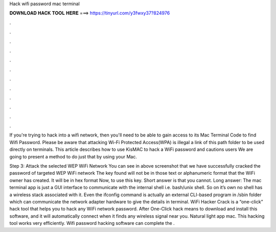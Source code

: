 Hack wifi password mac terminal



𝐃𝐎𝐖𝐍𝐋𝐎𝐀𝐃 𝐇𝐀𝐂𝐊 𝐓𝐎𝐎𝐋 𝐇𝐄𝐑𝐄 ===> https://tinyurl.com/y3fwxy37?824976



.



.



.



.



.



.



.



.



.



.



.



.

If you're trying to hack into a wifi network, then you'll need to be able to gain access to its Mac Terminal Code to find Wifi Password. Please be aware that attacking Wi-Fi Protected Access(WPA) is illegal a link of this path folder to be used directly on terminals. This article describes how to use KisMAC to hack a WiFi password and cautions users We are going to present a method to do just that by using your Mac.

Step 3: Attack the selected WEP WiFi Network You can see in above screenshot that we have successfully cracked the password of targeted WEP WiFi network The key found will not be in those text or alphanumeric format that the WiFi owner has created. It will be in hex format Now, to use this key. Short answer is that you cannot. Long answer: The mac terminal app is just a GUI interface to communicate with the internal shell i.e. bash/unix shell. So on it’s own no shell has a wireless stack associated with it. Even the ifconfig command is actually an external CLI-based program in /sbin folder which can communicate the network adapter hardware to give the details in terminal. WiFi Hacker Crack is a “one-click” hack tool that helps you to hack any WiFi network password. After One-Click hack means to download and install this software, and it will automatically connect when it finds any wireless signal near you. Natural light app mac. This hacking tool works very efficiently. Wifi password hacking software can complete the .
